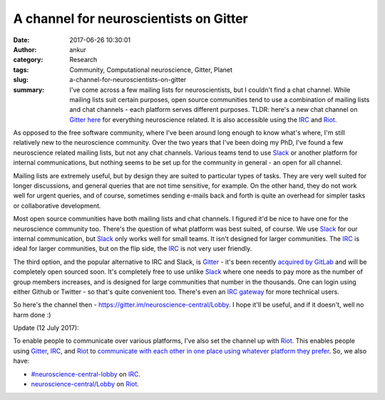 A channel for neuroscientists on Gitter
#######################################
:date: 2017-06-26 10:30:01
:author: ankur
:category: Research
:tags: Community, Computational neuroscience, Gitter, Planet
:slug: a-channel-for-neuroscientists-on-gitter
:summary: I've come across a few mailing lists for neuroscientists, but I couldn't find a chat channel. While mailing lists suit certain purposes, open source communities tend to use a combination of mailing lists and chat channels - each platform serves different purposes. TLDR: here's a new chat channel on Gitter_ `here <https://gitter.im/neuroscience-central/Lobby>`_ for everything neuroscience related. It is also accessible using the `IRC <https://webchat.freenode.net/?channels=#neuroscience-central-lobby>`__ and `Riot <https://riot.im/app/#/room/#neuroscience-central-lobby:matrix.org>`__.

As opposed to the free software community, where I've been around long enough to know what's where, I'm still relatively new to the neuroscience community. Over the two years that I've been doing my PhD, I've found a few neuroscience related mailing lists, but not any chat channels. Various teams tend to use Slack_ or another platform for internal communications, but nothing seems to be set up for the community in general - an open for all channel.

Mailing lists are extremely useful, but by design they are suited to particular types of tasks. They are very well suited for longer discussions, and general queries that are not time sensitive, for example. On the other hand, they do not work well for urgent queries, and of course, sometimes sending e-mails back and forth is quite an overhead for simpler tasks or collaborative development.

Most open source communities have both mailing lists and chat channels. I figured it'd be nice to have one for the neuroscience community too. There's the question of what platform was best suited, of course. We use Slack_ for our internal communication, but Slack_ only works well for small teams. It isn't designed for larger communities. The IRC_ is ideal for larger communities, but on the flip side, the IRC_ is not very user friendly.

The third option, and the popular alternative to IRC and Slack, is Gitter_ - it's been recently `acquired by GitLab <https://about.gitlab.com/2017/03/15/gitter-acquisition/>`__ and will be completely open sourced soon. It's completely free to use unlike Slack_ where one needs to pay more as the number of group members increases, and is designed for large communities that number in the thousands. One can login using either Github or Twitter - so that's quite convenient too. There's even an `IRC gateway <https://irc.gitter.im/>`__ for more technical users.

So here's the channel then - https://gitter.im/neuroscience-central/Lobby. I hope it'll be useful, and if it doesn't, well no harm done :)

Update (12 July 2017):

To enable people to communicate over various platforms, I've also set the channel up with Riot_. This enables people using Gitter_, IRC_, and Riot_ to `communicate with each other in one place using whatever platform they prefer <{filename}/20170629-bringing-together-gitter-irc-and-slack-channels-in-one-place-riot.rst>`__. So, we also have:

- `#neuroscience-central-lobby <https://webchat.freenode.net/?channels=#neuroscience-central-lobby>`__ on IRC_.
- `neuroscience-central/Lobby <https://riot.im/app/#/room/#neuroscience-central-lobby:matrix.org>`__ on Riot_.


.. _Slack: https://slack.com/
.. _Gitter: https://github.com/gitterHQ
.. _IRC: https://en.wikipedia.org/wiki/Internet_Relay_Chat
.. _Riot: https://riot.im
